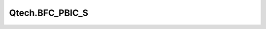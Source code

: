 
================
Qtech.BFC_PBIC_S
================

.. contents:: On this page
    :local:
    :backlinks: none
    :depth: 1
    :class: singlecol

.. todo::
    Describe *Qtech.BFC_PBIC_S* profile
